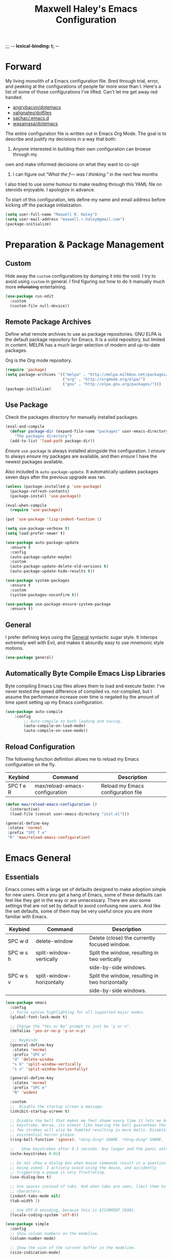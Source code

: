 ;;; -*- lexical-binding: t; -*-
#+TITLE: Maxwell Haley's Emacs Configuration
#+OPTIONS: toc:4 h:4
#+STARTUP: showeverything
#  LocalWords:  Leuven Flycheck modeline keybinds Cliplink ido minibuffer GC ui
#  LocalWords:  iBuffer Dired Magit ELPA MELPA Keybinds Keybind SPC SCP UTF CLI
#  LocalWords:  emacs modeline paren pinky dired magit Magit's LaTeX Flyspell
#  LocalWords:  flyspell lang lsp flycheck imenu ibuffer

* Forward
  My living monolith of a Emacs configuration file. Bred through trial, error, and
  peeking at the configurations of people far more wise than I. Here's a list
	of some of those configurations I've lifted. Can't let me get away red handed.

	- [[https://github.com/angrybacon/dotemacs][angrybacon/dotemacs]]
	- [[https://github.com/valignatev/dotfiles][valignatev/dotfiles]]
	- [[https://github.com/sachac/.emacs.d][sachac/.emacs.d]]
	- [[https://github.com/wasamasa/dotemacs][wasamasa/dotemacs]]

	The entire configuration file is written out in Emacs Org Mode. The goal is to
	describe and justify my decisions in a way that both:

	1. Anyone interested in building their own configuration can browse through my
	own and make informed decisions on what they want to co-opt
	2. I can figure out /"What the f--- was I thinking."/ in the next few months

	I also tried to use some humour to make reading through this YAML file on
	steroids enjoyable. I apologize in advance.

  To start of this configuration, lets define my name and email address before
	kicking off the package initialization.

	#+BEGIN_SRC emacs-lisp
	(setq user-full-name "Maxwell R. Haley")
	(setq user-mail-address "maxwell.r.haley@gmail.com")
	(package-initialize)
	#+END_SRC

* Preparation & Package Management
** Custom
	 Hide away the ~custom~ configurations by dumping it into the void. I try to
   avoid using ~custom~ in general. I find figuring out how to do it manually
   much more +infuriating+ entertaining.

	 #+BEGIN_SRC emacs-lisp
     (use-package cus-edit
       :custom
       (custom-file null-device))
	 #+END_SRC

** Remote Package Archives
	 Define what remote archives to use as package repositories. GNU ELPA is the
	 default package repository for Emacs. It is a solid repository, but limited
	 in content. MELPA has a much larger selection of modern and up-to-date packages.

	 Org is the Org mode repository.

	 #+BEGIN_SRC emacs-lisp
     (require 'package)
     (setq package-archives '(("melpa" . "http://melpa.milkbox.net/packages/")
                              ("org" . "http://orgmode.org/elpa/")
                              ("gnu" . "http://elpa.gnu.org/packages/")))
     (package-initialize)
	 #+END_SRC

** Use Package
   Check the packages directory for manually installed packages.

   #+BEGIN_SRC emacs-lisp
     (eval-and-compile
       (defvar package-dir (expand-file-name "packages" user-emacs-directory)
         "The packages directory")
       (add-to-list 'load-path package-dir))
   #+END_SRC

	 /Ensure/ ~use-package~ is always installed alongside this configuration. I /ensure/
	 to always /ensure/ my packages are available, and then /ensure/ I have the
	 newest packages available.

	 Also included is ~auto-package-update~. It automatically updates packages seven
	 days after the previous upgrade was ran.

	 #+BEGIN_SRC emacs-lisp
     (unless (package-installed-p 'use-package)
       (package-refresh-contents)
       (package-install 'use-package))

     (eval-when-compile
       (require 'use-package))

     (put 'use-package 'lisp-indent-function 1)

     (setq use-package-verbose t)
     (setq load-prefer-newer t)

     (use-package auto-package-update
       :ensure t
       :config
       (auto-package-update-maybe)
       :custom
       (auto-package-update-delete-old-versions t)
       (auto-package-update-hide-results t))

     (use-package system-packages
       :ensure t
       :custom
       (system-packages-noconfirm t))

     (use-package use-package-ensure-system-package
       :ensure t)
	 #+END_SRC

** General
	 I prefer defining keys using the [[https://github.com/noctuid/general.el][General]] syntactic sugar style. It interops
	 extremely well with Evil, and makes it absurdly easy to use mnemonic style
	 motions.

		#+BEGIN_SRC emacs-lisp
      (use-package general)
		#+END_SRC

** Automatically Byte Compile Emacs Lisp Libraries
	 Byte compiling Emacs Lisp files allows them to load and execute faster. I've
	 never tested the speed difference of compiled vs. not-compiled, but I assume
	 the performance increase over time is negated by the amount of time spent
	 setting up my Emacs configuration.

	 #+BEGIN_SRC emacs-lisp
			(use-package auto-compile
				:config
					;; Auto-compile on both loading and saving.
					(auto-compile-on-load-mode)
					(auto-compile-on-save-mode))
	 #+END_SRC

** Reload Configuration
	 The following function definition allows me to reload my Emacs configuration
	 on the fly.

   | Keybind   | Command                        | Description                        |
   |-----------+--------------------------------+------------------------------------|
   | SPC f e R | max/reload-emacs-configuration | Reload my Emacs configuration file |

	 #+BEGIN_SRC emacs-lisp
     (defun max/reload-emacs-configuration ()
       (interactive)
       (load-file (concat user-emacs-directory "init.el")))

     (general-define-key
      :states 'normal
      :prefix "SPC f e"
      "R" 'max/reload-emacs-configuration)
	 #+END_SRC

* Emacs General
** Essentials
	Emacs comes with a large set of defaults designed to make adoption simple for
	new users. Once you get a hang of Emacs, some of these defaults can feel like
	they get in the way or are unnecessary. There are also some settings that are
	not set by default to avoid confusing new users. And like the set defaults,
	some of them may be very useful once you are more familiar with Emacs.

  | Keybind   | Command                   | Description                                     |
  |-----------+---------------------------+-------------------------------------------------|
  | SPC w d   | delete-window             | Delete (close) the currently focused window.    |
  | SPC w s h | split-window-vertically   | Split the window, resulting in two vertically  |
  |           |                           | side-by-side windows.                           |
  | SPC w s v | split-window-horizontally | Split the window, resulting in two horizontally |
  |           |                           | side-by-side windows.                           |

   #+BEGIN_SRC emacs-lisp
     (use-package emacs
       :config
       ;; Force syntax highlighting for all supported major modes.
       (global-font-lock-mode t)

       ;; Change the "Yes or No" prompt to just be "y or n".
       (defalias 'yes-or-no-p 'y-or-n-p)

       ;;; Keybinds
       (general-define-key
        :states 'normal
        :prefix "SPC w"
        "d" 'delete-window
        "s h" 'split-window-vertically
        "s v" 'split-window-horizontally)

       (general-define-key
        :states 'normal
        :prefix "SPC e"
        "N" 'widen)

       :custom
       ;;  Disable the startup screen & message.
       (inhibit-startup-screen t)

       ;; Disable the bell that makes me feel shame every time it lets me know I fumbled a
       ;; keystroke. Worse, its almost like hearing the bell guarantees the next
       ;; few strokes will also be fumbled resulting in more bells. Disable this
       ;; existential horror please.
       (ring-bell-function 'ignore); *ding-ding* SHAME. *ding-ding* SHAME.

       ;;	Show keystrokes after 0.1 seconds. Any longer and the panic sets in.
       (echo-keystrokes 0.01)

       ;; Do not show a dialog box when mouse commands result in a question
       ;; being asked. I actively avoid using the mouse, and accidently
       ;; triggering a popup is very frustrating.
       (use-dialog-box t)

       ;; Use spaces instead of tabs. And when tabs are seen, limit them to two
       ;; characters.
       (indent-tabs-mode nil)
       (tab-width 2)

       ;; Use UTF-8 encoding, because this is ${CURRENT_YEAR}.
       (locale-coding-system 'utf-8))
	 #+END_SRC

	 #+BEGIN_SRC emacs-lisp
     (use-package simple
       :config
       ;; Show column numbers on the modeline.
       (column-number-mode)

       ;; Show the size of the current buffer in the modeline.
       (size-indication-mode)

       ;; Visually wrap lines when the characters are too close to the fringe.
     (global-visual-line-mode 1)
       :custom
       ;; If the cursor is on the end of a line, stay on the end of the line when
       ;; moving to the next or previous line.
       (track-eol t)

       ;; Always show the current line number and column number
       ;; in the buffer. When both enabled, they appear like this:
       ;; ~~~
       ;; (line, col)
       ;; ~~~
       (line-number-mode t)
       (column-number-mode t)

       ;; Adds some curly arrows to help show which lines are being effected by
       ;; visual line wrapping.
       (visual-line-fringe-indicators '(left-curly-arrow right-curly-arrow)))
	 #+END_SRC

	 Similarly, I like having which-key around to pat me on the back and tell
	 me I'm doing okay when I start a motion and forget where to go next.

	 #+BEGIN_SRC emacs-lisp
		 (use-package which-key
			 :hook (after-init . which-key-mode))
	 #+END_SRC

	 Automatically decompress archives when reading, and then compress again when
	 writing.

	 #+BEGIN_SRC emacs-lisp
		 (auto-compression-mode t)
	 #+END_SRC

   Enable the Garbage Collector Magic Hack. This will kick in the built in GC
   whenever the system is idle,

	 #+BEGIN_SRC emacs-lisp
     (use-package gcmh
       :ensure t
       :init
       (gcmh-mode 1))
	 #+END_SRC

   Describing things is one of the best ways to understand how Emacs works.
   Whenever I need to trouble shoot, the first thing I do is describe whatever
   it is I'm having problems with.

   | Keybind   | Command           | Description                                |
   |-----------+-------------------+--------------------------------------------|
   | SPC h d f | describe-function | Look up the definition of a function.      |
   | SPC h d k | describe-key      | Look up the function invoked by the        |
   |           |                   |  given key.                               |
   | SPC h d m | describe-mode     | Displays the documentation for the current |
   |           |                   | major and minor modes.                     |
   | SPC h d s | describe-symbol   | Look up the definition of a symbol.        |
   | SPC h d v | describe-variable | Look up the definition and value of a      |
   |           |                   | variable.                                  |

   #+BEGIN_SRC emacs-lisp
     (use-package help-fns
       :config
       (general-define-key
        :states 'normal
        :prefix "SPC h d"
        "f" 'describe-function
        "k" 'describe-key
        "m" 'describe-mode
        "s" 'describe-symbol
        "v" 'describe-variable))
	 #+END_SRC

** Files
   Of course, the core purpose of a file editor is to edit files. And when we
   have edited a file, that file needs to be saved. Emacs has plenty of built in
   saving functionality, as well as the ability to make plenty of backups in
   case you forgot to save.

		| Keybind | Command                    | Description                                   |
		|---------+----------------------------+-----------------------------------------------|
		| SPC q q | save-buffers-kill-terminal | Prompt to save all buffers, then close Emacs. |
		| SPC f r | save-buffer                | Save the currently focused buffer.            |
		| SPC f w | find-file                  | Navigate to a file via a tab-complete         |
		|         |                            | path editor.                                  |

   #+BEGIN_SRC emacs-lisp
     (use-package files
       :hook
       ;; Always delete trailing whitespace when saving a file.
       (before-save . delete-trailing-whitespace)

       ;; Automatically save buffers when losing focus, or when a frame is deleted.
       (focus-out-hook . save-some-buffers)
       (delete-frame-functions . save-some-buffers)

       :config
       ;;; Keybinds
       ;; Quit Emacs.
       (general-define-key
        :states 'normal
        :prefix "SPC q"
        "q" 'save-buffers-kill-terminal)

       ;; Read/write file.
       (general-define-key
        :states 'normal
        :prefix "SPC f"
        "w" 'save-buffer
        "r" 'find-file)

       :custom
       ;; Emacs auto-backups files, which is great. But, it dumps them in the current
       ;; directory, which is terrible. Instead, dump them into ~.emacs.d/~.
       (backup-directory-alist '(("." . "~/.emacs.d/backups")))

       ;; I don't want to have my hard drive littered with backups, so I set Emacs to
       ;; only keep up to three backup versions. I also don't want to have a nag every
       ;; time it wants to delete a backup. I also include version controlled files,
       ;; just in case.
       (version-control t)
       (kept-old-versions 2)
       (delete-old-versions t)
       (vc-make-backup-files t)

       ;; Always include a trailing newline at the end of a file.
       (require-final-newline t))
   #+END_SRC

   It is also very useful to automatically refresh buffers. That is: If the
   content of a buffer changes (such as a file changing on disk), then redraw
   the buffer. I also set it to refresh non-file buffers (such as Dired
   buffers), and to suppress the nag.

	 #+BEGIN_SRC emacs-lisp
     (use-package autorevert
       :config
       (global-auto-revert-mode t)
       :custom
       (global-auto-revert-non-file-buffers t)
       (auto-revert-verbose nil))
	 #+END_SRC

	 I also want to backup all of the commands I've used, so I can re-invoke them
   in later sessions. Command history is essential for any command based environment.

	 #+BEGIN_SRC emacs-lisp
		 (use-package savehist
			 :init
			 (setq savehist-file "~/.emacs.d/savehist")
			 (setq savehist-save-minibuffer-history +1)
			 (setq savehist-additional-variables
						 '(kill-ring
							 search-ring
							 regexp-search-ring))
			 :config
			 (savehist-mode))
	 #+END_SRC

   Tramp let's me use Emacs to edit remote files. For example, changing a Docker
   compose file from the comfort of my local machine. I default to editing over
   SSH instead of using SCP. [[https://www.emacswiki.org/emacs/TrampMode#toc12][I also need to override the shell prompt pattern to
   prevent Tramp from hanging.]]

	 #+BEGIN_SRC emacs-lisp
     (use-package tramp
       :custom
       (tramp-default-method "ssh" "SSH is faster than SCP.")
       (tramp-shell-prompt-pattern "\\(?:^\\|\r\\)[^]#$%>\n]*#?[]#$%>].* *\\(^[\\[[0-9;]*[a-zA-Z] *\\)*"
                                   "Not having this pattern set causes Tramp to hang on connection."))
	 #+END_SRC

** Graphical User Interface
	 Seeing three bars on a slot machine is good. Seeing three bars on Emacs is bad.

	 #+BEGIN_SRC emacs-lisp
		 (use-package menu-bar
			 :config
			 (menu-bar-mode -1))

		 (use-package scroll-bar
			 :config
			 (scroll-bar-mode -1))

		 (use-package tool-bar
			 :config
			 (tool-bar-mode -1))

		 (use-package tooltip
			 :defer t
			 :custom
			 (tooltip-mode -1))
	 #+END_SRC

	 Undo/Redo window layouts using C-c <left> and C-c <right>. Lets me fix
	 accidental destruction the layout of windows and buffers.

	 #+BEGIN_SRC emacs-lisp
		 (use-package winner
			 :config
			 (winner-mode 1))
	 #+END_SRC

** Editor
*** Character Encoding & General Formatting
		Set the current font to [[https://typeof.net/Iosevka/][Iosevka Term SS04]] with a size of 11.

		#+BEGIN_SRC emacs-lisp
			(add-to-list 'default-frame-alist '(font . "Iosevka Term SS04-11"))
		#+END_SRC

		Use UTF-8 encoding everywhere. I rarely run Emacs in a terminal, and even then
		my terminal of choice also supports UTF-8. No reason to not enable.

		#+BEGIN_SRC emacs-lisp
      (use-package mule
        :config
        (set-terminal-coding-system 'utf-8)
        (set-keyboard-coding-system 'utf-8)
        (set-selection-coding-system 'utf-8)
        (prefer-coding-system 'utf-8))
		#+END_SRC

		To congratulate myself for taking a stand against non-UTF-8 encoding, I will
		reward myself with some pretty symbols.

		#+BEGIN_SRC emacs-lisp
			(use-package pretty-mode
				:config
				(global-pretty-mode t))
		#+END_SRC

		Always include a trailing newline at the end of a file. As well, disable
		sentences ending with a double space. I don't think I've ever seen someone
		do this in real life, and to be frank I don't think I want to meet the people
		that do.

		#+BEGIN_SRC emacs-lisp
			(setq sentence-end-double-space nil)
		#+END_SRC

*** Colour Theme
		I've recently switched over to the [[https://github.com/fniessen/emacs-leuven-theme][Leuven]] theme. I've started switching
		over to light-themes for my systems in general. I keep my brightness
		relatively low, so dark-themes end up having poor contrast. Leuven
		was built with Org-mode in mind, and gives Org files a more cohesive
		feeling.

		#+BEGIN_SRC emacs-lisp
      (use-package leuven-theme
        :ensure t
        :config
        ;; Load the theme unless running without an interactive terminal.
        (unless noninteractive
          (load-theme 'leuven t)))
		#+END_SRC

*** Highlighting & Pair Matching
    Highlight the row the cursor is currently on.

    #+BEGIN_SRC emacs-lisp
      (use-package hl-line
        :config
        (global-hl-line-mode))
    #+END_SRC

    When the cursor is over a parenthesis, highlight all of the content between
    that parenthesis and it's matching opening/closing parenthesis. This is
    mostly useful when working with Lisp, but I have found it helpful in other
    situations as well. So I set it globally.

    #+BEGIN_SRC emacs-lisp
      (use-package paren
        :config
        (show-paren-mode)
        :custom
        (show-paren-style 'expression)
        (show-paren-delay 0))
    #+END_SRC

    Automatically insert a closing symbol if an opening symbol is entered
    (paren., bracket, brace, etc.). The closing symbol is after the point
    of the cursor, so I can keep typing without having to adjust to the
    newly entered text.

    #+BEGIN_SRC emacs-lisp
      (use-package elec-pair
        :config
        (electric-pair-mode))
    #+END_SRC

*** Doom Modeline
		A """minimalist""" modeline. It's minimalist, so that justifies satisfying
		my need for fancy colours and icons everywhere I look so I can keep my ADD
		rattled brain distracted while the rest of me tries to do real work.

		#+BEGIN_SRC emacs-lisp
			(use-package doom-modeline
				:hook (after-init . doom-modeline-mode))

			(use-package all-the-icons)
		#+END_SRC

*** Relative Line Numbering
		I really like Vim's relative line number feature. I find it makes taking
		advantage of motions easier since it removes any sort of mental math. I
		use the [[https://github.com/coldnew/linum-relative][linum-relative]] package for this.

		#+BEGIN_SRC emacs-lisp
			(use-package linum-relative
				:init
				;; ~display-line-numbers-mode~ is the faster backend on Emacs 26
				(setq linum-relative-backend 'diplay-line-numbers-mode)
				:config
				(linum-relative-global-mode 1))
		#+END_SRC

*** Smooth Scrolling
		Leaves just a bit of room at the bottom and top of the window when
		scrolling. Something about it just feels so right. Uses the
		[[https://github.com/aspiers/smooth-scrolling][smooth-scrolling package]] .

		#+BEGIN_SRC emacs-lisp
			(use-package smooth-scrolling
				:config
				(smooth-scrolling-mode 1))
		#+END_SRC

* Evil Mode
	Vim has the superior input style. There. I said it. Modal-based bindings flow so much
  better for me, both in thinking and in executing. Using Emacs native modifier bindings
  feels incredibly restrictive in comparison. My left hand needs to positioned to always
  be able to hold down Control, Alt, or Meta. Making my pinky the main work-horse of
  my typing, to me, feels like a terrible mistake. On the other hand, modal style editing
	lets me use my fingers equally. Even when I need to use some sort of modifier key (mostly
  the space bar), it ends up being my thumb doing the work. My thumb can withstand the
  brute force of slamming it down in frustration during a heated moment. My pinky is
  barely even an appendage.

	Evil mode gives me Vim-like keybindings without having to invest in any sort of
  remapping. I, of course, still add my own mappings and re-mappings. Not because Vim
  lacks anything, but entirely due to personal preference. Without Evil, I don't think
  I could see myself ever using Emacs seriously.

  | Keybind   | Command                   | Description                                     |
  |-----------+---------------------------+-------------------------------------------------|
  | SPC w h   | evil-window-left          | Focus the window to the left.                   |
  | SPC w j   | evil-window-bottom        | Focus the window below.                         |
  | SPC w k   | evil-window-up            | Focus the window above.                         |
  | SPC w l   | evil-window-right         | Focus the window to the right.                  |

  #+BEGIN_SRC emacs-lisp
    (use-package evil
      :config
      (evil-mode))

    (use-package evil-core
      :config
      (evil-set-initial-state 'ibuffer-mode 'normal))

    (use-package evil-commands
      :config
      (general-define-key
       :states 'normal
       :prefix "SPC w"
       "h" 'evil-window-left
       "j" 'evil-window-down
       "k" 'evil-window-up
       "l" 'evil-window-right))

    (use-package evil-commentary
      :ensure t
      :config
      (progn
        ;; Enable by default
        (evil-commentary-mode)))
  #+END_SRC

* ido
 [[https://www.emacswiki.org/emacs/InteractivelyDoThings][Ido]] (Interactively Do Things) is a built-in minor mode that provides
 "interactive" text entry. This mostly means the minibuffer will filter away all
 entries that could not match your input without having to hit ~TAB~ each time.

  #+BEGIN_SRC emacs-lisp
    (use-package ido
      :config
      (ido-mode)
      :custom
      (ido-everywhere t "Enables ido for all buffer/file reading.")
      (ido-enable-flex-matching t "If no prefix matches are found, look for the \
                                    sequence of characters anywhere in an entry."))
  #+END_SRC

  I do not like the default in-line display used by ido. [[https://github.com/creichert/ido-vertical-mode.el][Ido-vertical-mode]] reads
  better to me, displaying all entries in a single column.

  I would prefer something grid-like, such as [[https://github.com/larkery/ido-grid-mode.el][ido-grid-mode]], but I have found it
  slows down Emacs too much.

  #+BEGIN_SRC emacs-lisp
    (use-package ido-vertical-mode
       :ensure t
       :after ido
       :config
       (ido-vertical-mode)
       :custom
       (ido-vertical-define-keys 'C-n-and-C-p-only "Use C-n/C-p to move selection."))

  #+END_SRC

  Ido-everywhere unfortunately does not apply everywhere. To get Ido completion
  nearly everywhere, I use the [[https://github.com/DarwinAwardWinner/ido-completing-read-plus][ido-completing-read+]] package. Assisting is the
  [[https://github.com/DarwinAwardWinner/crm-custom][crm-custom]] package that allows Ido completion in functions that can take in
  multiple inputs.

  To supplement anything else that doesn't get Ido completion, I enable the
  built-in ~icomplete~ mode.

  #+BEGIN_SRC emacs-lisp
    (use-package ido-completing-read+
      :ensure t
      :after ido
      :config
      (ido-ubiquitous-mode))

    (use-package crm-custom
      :ensure t
      :after ido-completing-read+
      :config
      (crm-custom-mode))

    (use-package icomplete
      :after ido-completing-read+
      :config
      (icomplete-mode))
  #+END_SRC

* iBuffer
	iBuffer is a great tool for managing the many buffers created in day-to-day
	Emacs use.

  | Keybind | Command | Description               |
  |---------+---------+---------------------------|
  | SPC b b | ibuffer | Open the iBuffer...buffer |

  #+BEGIN_SRC emacs-lisp
    (use-package ibuffer
      :config
      ;;; Keybinds

      (general-define-key
       :states 'normal
       :prefix "SPC b"
       "b" 'ibuffer)

      (general-define-key
       :states 'normal
       :keymaps 'ibuffer-mode-map
       "j" 'evil-next-line
       "k" 'evil-previous-line
       "l" 'ibuffer-visit-buffer
       "v" 'ibuffer-toggle-marks
       "m" 'ibuffer-mark-forward
       "u" 'ibuffer-unmark-forward
       "=" 'ibuffer-diff-with-file
       "J" 'ibuffer-jump-to-buffer
       "M-g" 'ibuffer-jump-to-buffer
       "M-s a C-s" 'ibuffer-do-isearch
       "M-s a M-C-s" 'ibuffer-do-isearch-regexp
       "M-s a C-o" 'ibuffer-do-occur
       "DEL" 'ibuffer-unmark-backward
       "M-DEL" 'ibuffer-unmark-all
       "* *" 'ibuffer-unmark-all
       "* M" 'ibuffer-mark-by-mode
       "* m" 'ibuffer-mark-modified-buffers
       "* u" 'ibuffer-mark-unsaved-buffers
       "* s" 'ibuffer-mark-special-buffers
       "* r" 'ibuffer-mark-read-only-buffers
       "* /" 'ibuffer-mark-dired-buffers
       "* e" 'ibuffer-mark-dissociated-buffers
       "* h" 'ibuffer-mark-help-buffers
       "* z" 'ibuffer-mark-compressed-file-buffers
       "." 'ibuffer-mark-old-buffers

       "d" 'ibuffer-mark-for-delete
       "C-d" 'ibuffer-mark-for-delete-backwards
       "x" 'ibuffer-do-kill-on-deletion-marks

       ;; immediate operations
       "n" 'ibuffer-forward-line
       "SPC" 'forward-line
       "p" 'ibuffer-backward-line
       "M-}" 'ibuffer-forward-next-marked
       "M-{" 'ibuffer-backwards-next-marked
       "g" 'ibuffer-update
       "," 'ibuffer-toggle-sorting-mode
       "s i" 'ibuffer-invert-sorting
       "s a" 'ibuffer-do-sort-by-alphabetic
       "s v" 'ibuffer-do-sort-by-recency
       "s s" 'ibuffer-do-sort-by-size
       "s f" 'ibuffer-do-sort-by-filename/process
       "s m" 'ibuffer-do-sort-by-major-mode

       "/ m" 'ibuffer-filter-by-used-mode
       "/ M" 'ibuffer-filter-by-derived-mode
       "/ n" 'ibuffer-filter-by-name
       "/ c" 'ibuffer-filter-by-content
       "/ e" 'ibuffer-filter-by-predicate
       "/ f" 'ibuffer-filter-by-filename
       "/ >" 'ibuffer-filter-by-size-gt
       "/ <" 'ibuffer-filter-by-size-lt
       "/ r" 'ibuffer-switch-to-saved-filters
       "/ a" 'ibuffer-add-saved-filters
       "/ x" 'ibuffer-delete-saved-filters
       "/ d" 'ibuffer-decompose-filter
       "/ s" 'ibuffer-save-filters
       "/ p" 'ibuffer-pop-filter
       "/ !" 'ibuffer-negate-filter
       "/ t" 'ibuffer-exchange-filters
       "/ TAB" 'ibuffer-exchange-filters
       "/ o" 'ibuffer-or-filter
       "/ g" 'ibuffer-filters-to-filter-group
       "/ P" 'ibuffer-pop-filter-group
       "/ D" 'ibuffer-decompose-filter-group
       "/ /" 'ibuffer-filter-disable

       "M-n" 'ibuffer-forward-filter-group
       "\t" 'ibuffer-forward-filter-group
       "M-p" 'ibuffer-backward-filter-group
       [backtab] 'ibuffer-backward-filter-group
       "M-j" 'ibuffer-jump-to-filter-group
       "C-k" 'ibuffer-kill-line
       "C-y" 'ibuffer-yank
       "/ S" 'ibuffer-save-filter-groups
       "/ R" 'ibuffer-switch-to-saved-filter-groups
       "/ X" 'ibuffer-delete-saved-filter-groups
       "/ \\" 'ibuffer-clear-filter-groups

       "% n" 'ibuffer-mark-by-name-regexp
       "% m" 'ibuffer-mark-by-mode-regexp
       "% f" 'ibuffer-mark-by-file-name-regexp

       "C-t" 'ibuffer-visit-tags-table

       "|" 'ibuffer-do-shell-command-pipe
       "!" 'ibuffer-do-shell-command-file
       "~" 'ibuffer-do-toggle-modified
       "A" 'ibuffer-do-view
       "D" 'ibuffer-do-delete
       "E" 'ibuffer-do-eval
       "F" 'ibuffer-do-shell-command-file
       "I" 'ibuffer-do-query-replace-regexp
       "H" 'ibuffer-do-view-other-frame
       "N" 'ibuffer-do-shell-command-pipe-replace
       "M" 'ibuffer-do-toggle-modified
       "O" 'ibuffer-do-occur
       "P" 'ibuffer-do-print
       "Q" 'ibuffer-do-query-replace
       "R" 'ibuffer-do-rename-uniquely
       "S" 'ibuffer-do-save
       "T" 'ibuffer-do-toggle-read-only
       "U" 'ibuffer-do-replace-regexp
       "V" 'ibuffer-do-revert
       "W" 'ibuffer-do-view-and-eval
       "X" 'ibuffer-do-shell-command-pipe

       "w" 'ibuffer-copy-filename-as-kill

       "e" 'ibuffer-visit-buffer
       "f" 'ibuffer-visit-buffer
       "C-x C-f" 'ibuffer-find-file
       "o" 'ibuffer-visit-buffer-other-window
       "C-o" 'ibuffer-visit-buffer-other-window-noselect
       "M-o" 'ibuffer-visit-buffer-1-window
       "C-x v" 'ibuffer-do-view-horizontally
       "C-c C-a" 'ibuffer-auto-mode
       "C-x 4 RET" 'ibuffer-visit-buffer-other-window
       "C-x 5 RET" 'ibuffer-visit-buffer-other-frame))
	#+END_SRC

* Dired-X
  Dired-X is the extended version of the Emacs file manager Dired. I'll be
  honest, I do not use Dired-X very often. If I need to read a file, I'd
  rather use the ~fine-file~ command and navigate my file system using
  a path. For all file system level operations, I would much rather
  switch to my shell. My Dired-X usage is mostly if I need to open a file
  and I've forgotten the name and need a list of files/directories. And
  even then, it's only if I feel pressed for time, or if a coworker is
  over my shoulder.

  The keybinds are only for vim-like navigation. Nothing special exists
  outside of those.

  I customise how the file system is displayed. Dired takes in standard ~ls~
  flags, which is really nice.

  | Switch                    | Description                                         |
  |---------------------------+-----------------------------------------------------|
  | -k                        | Default to 1024-byte blocks for disk usage.         |
  | -a                        | Do not ignore entries starting with ~.~.            |
  | -B                        | Do not list implied entries ending with =~=.        |
  | -h                        | Use human readable file sizes (1G instead of 1024). |
  | -l                        | Use a long listing format.                          |
  | --group-directories-first | Show directories at the top of the listing.         |

  | Keybind | Command    | Description                                     |
  |---------+------------+-------------------------------------------------|
  | SPC b d | dired      | Prompt for a path, and open Dired at that path. |
  | SPC b D | dired-jump | Opens Dired in the directory of the currently   |
  |         |            | focused buffer.                                 |

  #+BEGIN_SRC emacs-lisp
    (use-package dired-x
      :config
      ;; Disable nag when jumping to another dired-x buffer
      (put 'dired-find-alternate-file 'disable nil)

      ;;; Keybinds
      ;; Get to the Dired buffer.
      (general-define-key
       :states 'normal
       :prefix "SPC b"
       "d" 'dired
       "D" 'dired-jump)

      ;; Remapping Dired commands
      (general-define-key
       :states 'normal
       :keymaps 'dired-mode-map
       "l" 'dired-find-alternate-file
       "h" 'my-dired-up-directory
       "o" 'dired-sort-toggle-or-edit
       "v" 'dired-toggle-marks
       "m" 'dired-mark
       "u" 'dired-unmark
       "U" 'dired-unmark-all-marks
       "c" 'dired-create-directory
       "n" 'evil-search-next
       "N" 'evil-search-previous
       "q" 'kill-this-buffer)
      :custom
      (dired-listing-switches "-kaBhl --group-directories-first"))
  #+END_SRC

* Magit
	Magit is a Git porcelain for Emacs. Just like with Dired-X, I normally
	default to the shell and use the Git CLI. However, I've heard such
	good things about Magit that I figure I should give it a proper shot.

  | Keybind | Command | Description                   |
  |---------+---------+-------------------------------|
  | SPC g s | magit   | Open the Magit status buffer. |

  #+BEGIN_SRC emacs-lisp
    (use-package magit
      ;; Don't load Magit on my work (Windows) machine.
      :if (eq system-type 'gnu/linux)
      :ensure t
      :config
      (general-define-key
       :states 'normal
       :prefix "SPC g"
       "s" 'magit)

      :custom
      (magit-completing-read-function 'magit-ido-completing-read "Use Ido completion."))
	#+END_SRC

  I am using the black magic [[https://github.com/emacs-evil/evil-magit][~evil-magit~]] package for Magit's keybinds. The
  defaults seem sane enough, so I am going to stick with them until I feel like
  it needs some configuration.

	#+BEGIN_SRC emacs-lisp
    (use-package evil-magit
      :ensure t
      :requires magit)
	#+END_SRC

* Spellchecking
  I use Emacs for writing documents on a regular basis. Usually this means
  an ~org~ or Markdown file, but this could also be LaTeX files. I also
  this also could be comments within source code. Lastly, I like to draft emails
  within Emacs. This means I need spellchecking on the fly within Emacs to keep
  my documents professional. Flyspell is /the/ package for spell checking in
  Emacs. I use the popup menu from ~flyspell-correct~ to go through correction
  options. I also use ~auto-dictionary~ to automatically switch between
  dictionaries. I need this occasionally to go between English and French
  documents.

    | Keybind | Command                   | Description                                             |
    |---------+---------------------------+---------------------------------------------------------|
    | SPC s b | flyspell-buffer           | Manually invoke flyspell and check the entire buffer.   |
    | SPC s c | flyspell-correct-at-point | Correct the spelling of the work underneath the cursor. |
    | SPC s n | flyspell-goto-next-error  | Move the cursor to the next Flyspell error.             |
    | SPC t s | flyspell-mode             | Toggle flyspell in the current buffer.                  |

  #+BEGIN_SRC emacs-lisp
    (use-package flyspell
      :hook
      ;; Auto-start flyspell within Markdown, Org-mode, and TeX files
      ((markdown-mode org-mode latex-mode git-commit-mode) . flyspell-mode)

      :config
      (general-define-key
       :states 'normal
       :prefix "SPC s"
       "b" 'flyspell-buffer
       "c" 'flyspell-correct-at-point
       "n" 'flyspell-goto-next-error)

      (general-define-key
       :states 'normal
       :prefix "SPC t"
       "s" 'flyspell-mode))

    (use-package flyspell-correct-popup)

    (use-package auto-dictionary
      :hook (flyspell-mode . auto-dictionary-mode))
  #+END_SRC

* Programming
	A little known fact. Occasionally, I use Emacs to program. Outrageous
	I know, but it's true. For any language I use, I try to leverage a
	Language Server if available. Using a lang server simplifies the setup,
	and allows me to share one server configuration across several editors.
	As long as the functionality is in the server, I can guarantee it will
	be available in every editor I use. If no lang. server is available, or
	if there is some functionality not available in the lang. server, I will
  fall back to some sort of ~lang-mode~ package. Using both is also a valid
	option, as long as they do not conflict or result in displaying some chunks
	of information twice.

  | Keybind | Command                 | Description                                       |
  |---------+-------------------------+---------------------------------------------------|
  | SPC e b | lsp-format-buffer       | Format the entire buffer.                         |
  | SPC e o | lsp-organize-imports    | If possible, organize all imports in the buffer.  |
  | SPC e r | lsp-rename              | Rename the item at point across the project.      |
  | SPC e a | lsp-execute-code-action | Execute a code action based on the current point. |

  #+BEGIN_SRC emacs-lisp
    (use-package lsp-mode
      :hook (prog-mode . lsp)
      :config
      (general-define-key
       :states 'normal
       :prefix "SPC e"
       "b" 'lsp-format-buffer
       "o" 'lsp-organize-imports
       "r" 'lsp-rename
       "a" 'lsp-execute-code-action))
	#+END_SRC

	Flycheck is used for some linting by ~lsp-mode~.

  | Keybind   | Command                      | Description                                       |
  |-----------+------------------------------+---------------------------------------------------|
  | SPC e n   | flycheck-next-error          | Go to the next error.                             |
  | SPC e p   | flycheck-previous-error      | Go to the previous error.                         |

  #+BEGIN_SRC emacs-lisp
    (use-package flycheck
      :config
      ;; Flycheck by default
      (global-flycheck-mode)
      :custom
      ;; Disable flycheck on checkdoc
      (flycheck-disabled-checkers '(emacs-lisp-checkdoc))

      ;;; Keybinds
      (general-define-key
       :states 'normal
       :prefix "SPC e"
       "n" 'flycheck-next-error
       "p" 'flycheck-previous-error))

	#+END_SRC

	Company is the completion framework I leverage with ~lsp-mode~.

	#+BEGIN_SRC emacs-lisp
    (use-package company
      :config
      (global-company-mode))

    (use-package company-lsp
      :config
      ;; Add company-lsp as a backend to company-mode
      (push 'company-lsp company-backends)
      :custom
      ;; Cache completions if the cached results are incomplete
      (company-lsp-cache-candidates 'auto)

      ;; Fetch completion results asynchronously. No need to lock up just to
      ;; fetch results from the language server.
      (company-lsp-async t)

      ;; Enable snippet expansion from the language sever.
      (company-lsp-enable-snippet t)

      ;; Allow recompletion in the case there are other completion trigger
      ;; characters.
      (company-lsp-enable-recompletion t))
	#+END_SRC

	~lsp-ui~ gives much higher-level interactions with ~lsp-mode~:

	- Doc :: Fetch documentation and display it in a popup buffer.
	- Flycheck :: LSP interactions via Flycheck, like outputting the full list
							 and navigating between info/warnings/errors.
	- iMenu :: LSP interaction via ~imenu~.
	- Peek :: Enable peeking & jumping to definitions.
	- Sideline :: Display LSP actions and Flycheck output on the right-hand side
							 of the buffer.

	I deliberately disable the Doc functionality, as I find it intrusive. It also
	sometimes renders with an incorrect size. Instead, I have a key binding to
	enable/disable the Doc. The same goes for the ~imenu~ buffer.

	I change the face for the peek references to match the Leuven ~org-block~
	colours.

	The Sideline is a feature that I used to also disable, but after tweaking it
	a bit and removing the symbol information I find it very handy. The few tweaks
	I make are changing the face to match the ~ol1~ face from Leuven theme, and
	adding a prefix to the code actions panel. The only issue I still have with it
	is the Flycheck diagnostic information for /info/ showing up as a hideously
	bright green.

  | Keybind   | Command                      | Description                                      |
  |-----------+------------------------------+--------------------------------------------------|
  | SPC e l   | lsp-ui-flycheck-list         | Open the flycheck buffer.                        |
  | SPC e f d | lsp-ui-peek-find-definitions | Peek find the definition of the item at point.   |
  | SPC e f r | lsp-ui-peek-find-references  | Peek find all references to the item at point.   |
  | SPC e u   | toggle-lsp-ui-doc            | Show the doc window if the window is not already |
  |           |                              | visible.                                         |
  | SPC b m   | toggle-lsp-ui-imenu          | Show the imenu buffer if not already visible.    |

  #+BEGIN_SRC emacs-lisp
    (use-package lsp-ui
      :after lsp
      :hook (lsp . lsp-ui-mode)
      :config
      (defun max/toggle-lsp-ui-doc ()
        "Toggle the UI Doc"
        (interactive)
        (if (lsp-ui-doc--visible-p)
            (lsp-ui-doc-hide)
          (lsp-ui-doc-show)))

      (defun max/toggle-lsp-ui-imenu ()
        "Toggle the ~lsp-ui~ ~imenu~ buffer."
        (interactive)
        (if (get-buffer "*lsp-ui-imenu*")
            (kill-buffer "*lsp-ui-imenu*")
          (lsp-ui-imenu)))

      ;;; Keybinds
      (general-define-key
       :states 'normal
       :prefix "SPC e"
       "f d" 'lsp-ui-peek-find-definitions
       "f r" 'lsp-ui-peek-find-references
       "l" 'lsp-ui-flycheck-list
       "u" 'max/toggle-lsp-ui-doc)

      (general-define-key
       :states 'normal
       :prefix "SPC b"
       "m" 'max/toggle-lsp-ui-imenu)

      ;; Fix 'q' not quiting the Flycheck list buffer
      ;; (general-define-key
      ;;  :states 'normal
      ;;  :keymap 'lsp-ui-flycheck-list-mode-map
      ;;  "q" 'lsp-ui-flycheck-list--quit)

      :custom
      (lsp-ui-sideline-enable t)
      (lsp-ui-sideline-ignore-duplicate t)
      (lsp-ui-sideline-code-actions-prefix " ℹ ")
      (lsp-ui-flycheck-enable t)
      (lsp-ui-doc-enable nil) ; Disable the Docs by default

      :custom-face
      (lsp-ui-sideline-code-action ((t (
                          :weight bold
                          :overline "#A7A7A7"
                          :foreground "#3C3C3C"
                          :background "#F0F0F0"))))

      (lsp-ui-peek-peek ((t (:background "#FFFFE0"))))
      (lsp-ui-peek-list ((t (:background "#FFFFE0"))))
      (lsp-ui-peek-filename ((t (
                            :foreground "#4183C4"
                            :background nil))))
      (lsp-ui-peek-highlight ((t (
                             :background "#F6FECD"
                             :slant italic))))
      (lsp-ui-peek-selection ((t (
                             :foreground "#333333"
                             :background "#F6FECD"))))
      (lsp-ui-peek-header ((t (
                          :underline "#A7A6AA"
                          :foreground "#555555"
                          :background "#E2E1D5"))))
      (lsp-ui-peek-footer ((t (
                          :underline "#A7A6AA"
                          :foreground "#555555"
                          :background "#E2E1D5")))))
	#+END_SRC

** Programming & Markup Languages
   The following are specific configurations for individual programming
   and markup languages.

*** Docker
    ~~~
    npm install --global dockerfile-language-server-nodejs
    ~~~

    #+BEGIN_SRC emacs-lisp
      (use-package dockerfile-mode
        :mode (("Dockerfile\\'" . dockerfile-mode)))
    #+END_SRC

*** Emacs Lisp
    #+BEGIN_SRC emacs-lisp
      (use-package elisp-slime-nav
        :hook (emacs-lisp-mode . elisp-slime-nav-mode)
        :config
        (general-define-key
         :states 'normal
         :prefix "SPC m"
         "e" 'pp-eval-last-sexp))

    #+END_SRC

*** Golang
    ~~~
    go get gopls
    ~~~

    #+BEGIN_SRC emacs-lisp
      (use-package go-mode
        :hook (before-save . gofmt-before-save)
        :custom
        ;; Run goimports before saving a file
        (gofmt-command "goimports"))
    #+END_SRC

*** Markdown
    #+BEGIN_SRC emacs-lisp
      (use-package markdown-mode
        :commands (markdown-mode gfm-mode)
        ;; Use GitHub markdown on README.md files, and regular Markdown on others
        :mode (("README\\.md'" . gfm-mode)
         ("\\.md\\'" . markdown-mode)))
    #+END_SRC

*** Typescript
    #+BEGIN_SRC emacs-lisp
      (use-package typescript-mode)
      (use-package json-mode)
    #+END_SRC

* Org-mode
	Org-mode was the killer feature that got me to try out Emacs to begin with,
	and honestly it's probably the main reason I keep using Emacs.

	I have tried many solutions to low tech or plain text note taking and
	productivity tools, but until org-mode I was constantly disappointed.
	Todo.txt, Markdown, XML with custom schemas, and Bullet Journals.
	Bullet Journals was the closest to a perfect solution, but my natural
  tendency to forget my journal at home lead to me dropping it as well.

	Combining org-mode with Orgzly and Syncthing has become my perfect
	organization, productivity, and note taking stack.

	The location of my Org files differs depending on what machine I am on. On my
	personal machine, the directory is ~/home/max/doc/org/~. It is synced to
  Nextcloud as a backup solution, and synced to my mobile phone with Syncthing.
  On my work machine, it is under ~F:\org\~. This drive is a network drive. Not
	really a backup, but better than only keeping it local.

  I keep three sequences for todo keywords. The task sequence, the blocked
  sequence, and the financial sequence. The task sequence is for tasks
  that are ongoing and not impeded. The blocked sequence are for tasks that I
  cannot actively work on. The financial sequence is for not forgetting to
  pay my phone bill again.

  The ~RAW~ state is for tasks that have been captured, but haven't yet been
  fleshed out. Maybe the task is just an idea, or it needs more information
  before it's actionable.

  The ~WAITING~, ~HOLD~, ~CANCELLED~, and ~OVERDUE~ state leave a timestamp
  and a require a comment whenever it is switched too. I use to document why
  a task has reached this (usually negative) state.

  I use tags to help prioritise my work. I use the Eisenhower matrix to
  prioritise my work. Each task is prioritised as either important or not
  important, and urgent or not urgent. Priority is assigned then from where
  on the matrix the task falls:

  1. Important & Urgent (Do ASAP)
  2. Important & Not Urgent (Schedule)
  3. Not Important & Urgent (Delegate if possible)
  4. Not Important & Not Urgent (Do it later)

  I use the ~PROJECT~ tag to indicate that all sub-headers are part of the same
  overarching task defined in the tagged header. I make sure to exclude this
  tag from the inheritance list so all sub-headers do not get the ~PROJECT~
  tag.

   | Keybind   | Command                         | Description                                          |
   |-----------+---------------------------------+------------------------------------------------------|
   | SPC m S h | org-demote-subtree              | Demote the entire subtree down one level.            |
   | SPC m S j | org-move-subtree-down           | Move the subtree below the subtree                   |
   |           |                                 | immediately after it.                                |
   | SPC m S k | org-move-subtree-up             | Move the subtree above the subtree                   |
   |           |                                 | immediately before it.                               |
   | SPC m S l | org-promote-subtree             | Promote the entire subtree up one level.             |
   | TAB       | org-cycle                       | Cycle the state of the headline at point (open/close |
   |           |                                 | headlines).                                          |
   | $         | org-end-of-line                 | Move cursor to the end of the line.                  |
   | ^         | org-beginning-of-line           | The opposite of ~$~                                  |
   | gh        | outline-up-heading              | Move cursor up one heading level.                    |
   | gj        | org-forward-heading-same-level  | Move cursor down one heading within the same level.  |
   | gk        | org-backward-heading-same-level | Move cursor up one heading within the same level.    |
   | gl        | outline-next-visible-heading    | Move cursor down one heading level.                  |
   | t         | org-todo                        | Change keyword state of heading.                     |
   | T         | org-insert-todo-heading         | Insert a heading at point with TODO keyword already  |
   |           |                                 | in place.                                            |
   | SPC m x b | max/org-bold-region             | Surround entire region with ~*~.                     |
   | SPC m x c | max/org-code-region             | Surround entire region with ~\~~.                    |
   | SPC m x i | max/org-italic-region           | Surround entire region with ~/~.                     |
   | SPC m x s | max/org-strike-through-region   | Surround entire region with ~+~.                     |
   | SPC m x u | max/org-underline-region        | Surround entire region with ~_~.                     |
   | SPC m x v | max/org-verbatim-region         | Surround entire region with ~=~.                     |
	 | SPC m h i | org-insert-heading-after-current | Exactly what it sounds like.                      |
	 | SPC m h I | org-insert-heading               | Insert heading at current point.                  |
	 | SPC m h s | org-insert-subheading            | Creates a new heading one level below the current |
	 |           |                                  | heading.                                          |
	 | SPC m h l | org-insert-link                  | Insert a org-mode link at point.                 |
		| SPC m b   | org-tree-to-indirect-buffer        | Opens the current subtree into a buffer where   |
		|           |                                    | it is the sole subtree. This lets me edit the   |
		|           |                                    | tree without visible distractions of the        |
		|           |                                    | surrounding trees. As well, it removes the      |
		|           |                                    | chance of accidental manipulating an unrelated  |
		|           |                                    | tree.                                           |
		| SPC m d   | org-deadline                       | Adds a deadline to the entry.                   |
		| SPC m D   | org-insert-drawer                  | Inserts a drawer at the cursor with a prompted  |
		|           |                                    | name. Drawers are good for hiding information.  |
		| SPC m E   | org-set-effort                     | Creates an /effort/ property in the properties  |
		|           |                                    | drawer. I set effort in the estimated amount    |
		|           |                                    | of time it will take to do a task.              |
		| SPC m n   | org-narrow-to-subtree              | Like ~SPC m b~, but doesn't open a new buffer   |
		|           |                                    | that isolates the subtree.                      |
		| SPC m N   | widen                              | Undo ~SPC m n~.                                 |
		| SPC m o   | org-open-at-point                  | Opens whatever the pointer is on. Used mainly   |
		|           |                                    | for opening links.                              |
		| SPC m p   | org-set-property                   | Create a property with a given name and value.  |
		| SPC m r   | org-refile                         | Refile an entry.                                |
		| SPC m s   | org-scheduled                      | Sets the scheduled property of an entry.        |
		| SPC m t   | org-show-todo-tree                 | Show a tree of all todo's in the open buffer.   |
		| SPC m y   | org-todo-yesterday                 | Change the status of a headline, but apply it   |
		|           |                                    | as if it happened yesterday. Good if I forgot   |
		|           |                                    | to complete a habit style task.                 |
		| SPC m !   | org-time-stamp-inactive            | Creates an inactive timestamp.                  |
		| SPC m ^   | org-sort                           | Sorts the entire active tree.                   |
		| SPC m *   | org-toggle-heading                 | Toggled the data under the pointer into an org  |
		|           |                                    | heading.                                        |
		| SPC m RET | org-insert-heading-respect-content | Inserts a heading after the current subtree.    |
		| SPC m :   | org-set-tags                       | Set the tags on a heading at the current point. |
		| SPC m '   | org-edit-special                   | Used mostly when editing source code blocks     |
		|           |                                    | inside an org file.                             |
		| SPC m /   | org-sparse-tree                    | Create a sparse tree based on some filter       |
		|           |                                    | criteria.                                       |
		| SPC m .   | org-time-stamp                     | Create a time stamp.                            |

  #+BEGIN_SRC emacs-lisp
    (use-package org
      :ensure t
      :init
      ;;; Set the base directory depending on what OS I am currently on.
      (defvar org-base-dir)
      (if (eq system-type 'gnu/linux)
          ;; Linux
          (setq org-base-dir "/home/max/doc/org")
        ;; Windows
        (setq org-base-dir "f:/org"))

      ;; Linum mode on large (>1000 lines) Org files results in masive
      ;; slowdowns when going over a lot of collapsed lines.
      (add-hook 'org-mode-hook (lambda() (linum-relative-mode -1)))

      ;; Automatically wrap lines at the 80th column.
      (add-hook 'org-mode-hook (lambda() (set-fill-column 80) (auto-fill-mode)))

      :commands (org-mode org-capture org-agenda orgtbl-mode)
      :mode ("\\.org$" . org-mode)
      :config
      ;; The following variables are set here instead of in the ~:custom~ body
      ;; because the ~:custom~ body does not see variables set in the scope of
      ;; the ~:init~ body.
      (setq org-directory org-base-dir)
      (setq org-agenda-files (list (concat org-directory "/agenda")))
      (setq org-default-notes-file (concat (car org-agenda-files) "/inbox.org"))
      (setq org-archive-location (concat (car org-agenda-files) "/archive.org::* Archives"))

      ;; Functions to quickly emphasize a region.
      (defun max/org-bold-region ()
        (interactive)
        (org-emphasize ?\*))
      (defun max/org-code-region ()
        (interactive)
        (org-emphasize ?\~))
      (defun max/org-italic-region ()
        (interactive)
        (org-emphasize ?\/))
      (defun max/org-strike-through-region ()
        (interactive)
        (org-emphasize ?\+))
      (defun max/org-underline-region ()
        (interactive)
        (org-emphasize ?\_))
      (defun max/org-verbatim-region ()
        (interactive)
        (org-emphasize ?\=))

      ;;; Keybinds
      (general-define-key
       :states 'normal
       :keymaps 'org-mode-map
       :prefix "SPC m"
       "b" 'org-tree-to-indirect-buffer
       "d" 'org-deadline
       "D" 'org-insert-drawer
       "E" 'org-set-effort
       "n" 'org-narrow-to-subtree
       "o" 'org-open-at-point
       "p" 'org-set-property
       "r" 'org-refile
       "s" 'org-schedule
       "t" 'org-show-todo-tree
       "y" 'org-todo-yesterday
       "!" 'org-time-stamp-inactive
       "^" 'org-sort
       "*" 'org-toggle-heading
       "RET" 'org-insert-heading-respect-content
       ":" 'org-set-tags
       "'" 'org-edit-special
       "/" 'org-sparse-tree
       "." 'org-time-stamp)

      (general-define-key
       :states 'normal
       :keymaps 'org-mode-map
       :prefix "SPC m S"
       "h" 'org-demote-subtree
       "j" 'org-move-subtree-down
       "k" 'org-move-subtree-up
       "l" 'org-promote-subtree)

      (general-define-key
       :states 'normal
       :keymaps 'org-mode-map
       "TAB" 'org-cycle
       "$" 'org-end-of-line
       "^" 'org-beginning-of-line
       "gh" 'outline-up-heading
       "gj" 'org-forward-heading-same-level
       "gk" 'org-backward-heading-same-level
       "gl" 'outline-next-visible-heading
       "t" 'org-todo
       "T" 'org-insert-todo-heading)

      (general-define-key
       :states 'visual
       :keymaps 'org-mode-map
       :prefix "SPC m x"
       "b" 'max/org-bold-region
       "c" 'max/org-code-region
       "i" 'max/org-italic-region
       "s" 'max/org-strike-through-region
       "u" 'max/org-underline-region
       "v" 'max/org-verbatim-region)

      (general-define-key
       :states 'normal
       :keymaps 'org-mode-map
       :prefix "SPC m h"
       "i" 'org-insert-heading-after-current
       "I" 'org-insert-heading
       "s" 'org-insert-subheading
       "l" 'org-insert-link)

      :custom
      (org-log-done 'time "Inserts a timestamp on task completion.")
      (org-use-fast-todo-selection t "Enable jumping to specific states.")
      (org-todo-keywords
       '((sequence "TODO(t)" "STARTED(s)" "|" "DONE(d)")
         (sequence "RAW(-)" "WAITING(w@/!)" "HOLD(h@/!)" "|" "CANCELLED(c@/!)")
         (sequence "EXPENSE(e)" "OVERDUE(o@/!)" "|" "PAID(p)")))
      (org-use-tag-inheritance t)
      (org-tags-exclude-from-inheritance '("PROJECT"))
      (org-tag-alist '(("important" . ?i)
                       ("urgent" . ?u)
                       ("!important" . ?I)
                       ("!urgent" . ?U)
                       ("PROJECT" . ?P)))
      (org-refile-use-outline-path t "
       Pick refile targets using paths. This works nicely with how I name bucket
       headlines for storing like tasks/notes.")
      (org-refile-targets '((org-agenda-files . (:maxlevel . 3))) "
    The refile targets are based off my agenda files, and only goes down three
    levels.")
      (org-fontify-done-headline t))
	#+END_SRC

	Org-bullets changes out the asterisks for UTF-8 symbols.

	#+BEGIN_SRC emacs-lisp
    (use-package org-bullets
      :hook (org-mode . org-bullets-mode))
  #+END_SRC

  Evil-org supplements missing keybinds until I get off my ass and define them.

   #+BEGIN_SRC emacs-lisp
	   (use-package evil-org
		   :after org
		   :config
		   (progn
			   (add-hook 'org-mode-hook 'evil-org-mode)
			   (add-hook 'evil-org-mode-hook
								   (lambda ()
									   (evil-org-set-key-theme)))
			   (require 'evil-org-agenda)
			   (evil-org-agenda-set-keys)))
   #+END_SRC

** Capture
	 Org-capture is a fantastic feature I wish I used more often. Most of the time
	 when capturing would be useful I'm away from my laptop. I use Orgzly's quick
	 note feature to accomplish a similar result, but the options for /how/ to
	 capture the information is far more limited than org-capture proper.

	 That being said, setting up capture templates for my work machine would
	 probably be a blessing. I'm on that thing 7.5 hours a day.

	 All templates are defined externally in ~*.txt~ files to keep this
	 configuration file clean. The goal of each template is to capture the minimum
   amount of information required for the item to be actionable (excluding the
   ~RAW~ capture). These are my templates:

   - Task :: An actionable todo item with a proper name, estimate, some sort of
            date, context tag, and priority tags. They are placed into the
            general task bucket in my main org file
   - Raw task :: An idea, task, or note that requires refinement. Could be a
                passing idea, a reminder, a quote, etc. Raw tasks are to never
                leave the my inbox.
   - Note :: A name, timestamp, content. Just a note.
   - Org Protocol Capture :: Used when capturing a web page via ~org-protocol~
        in Firefox. When used, it grabs the title of the web page, the full URL,
        and any text that was highlighted when the capture was initiated. This
        is the bookmarklet code:

   #+BEGIN_SRC javascript
   javascript:location.href='org-protocol://capture?template=p&url='+encodeURIComponent(location.href)
       + '&title='+encodeURIComponent(document.title)
       + '&body='+encodeURIComponent(window.getSelection())
   #+END_SRC

        | Keybind | Command              | Description                       |
        |---------+----------------------+-----------------------------------|
        | SPC m " | org-capture-finalize | Save and file the capture buffer  |
        | SPC m a | org-capture-kill     | Abandon the capture buffer        |

  #+BEGIN_SRC emacs-lisp
    (use-package org-capture
      :config
      ;;; Keybinds
      (general-define-key
       :states 'normal
       :prefix "SPC o"
       "c" 'org-capture)

      (general-define-key
       :states 'visual
       :keymaps 'org-capture-mode-map
       :prefix "SPC m"
       "'" 'org-capture-finalize
       "k" 'org-capture-kill)

      :custom
      (org-capture-templates
       '(("t" "Task" entry (file "~/doc/org/agenda/inbox.org")
          (file "~/.emacs.d/capture-templates/task.txt"))
         ("T" "Raw task" entry (file "~/doc/org/agenda/inbox.org")
          (file "~/.emacs.d/capture-templates/raw-task.txt"))
         ("n" "Note" entry (file "~/doc/org/agenda/inbox.org")
          (file "~/.emacs.d/capture-templates/note.txt"))
         ("j" "Journal Entry" entry (file+olp "~/doc/org/journal.org" "January" "W01")
          (file "~/.emacs.d/capture-templates/journal-entry.txt"))
         ("p" "Org Protocol Capture" entry (file "~/doc/org/agenda/inbox.org")
          (file "~/.emacs.d/capture-templates/protocol.txt")))))
	#+END_SRC

** Agenda
    | Keybind | Command         | Description                                     |
    |---------+-----------------+-------------------------------------------------|
    | SPC o a | org-agenda      | Opens the agenda command view. This lets me     |
    |         |                 | interactively decide how I want to use the      |
    |         |                 | org-mode agenda.                                |
    | SPC o o | org-agenda-list | Opens the agenda list view. Shows me my agenda  |
    |         |                 | For today and the next two days                 |
    | SPC o s | org-search-view | Opens the search view for org-mode. Lets me     |
    |         |                 | construct a complex search query.               |
    | SPC o t | org-tags-view   | Opens a view to filter org-mode items by tag.   |

	 #+BEGIN_SRC emacs-lisp
     (use-package org-agenda
       :config
       (general-define-key
        :states 'normal
        :prefix "SPC o"
        "a" 'org-agenda
        "o" 'org-agenda-list
        "s" 'org-search-view
        "t" 'org-tags-view)

       :custom
       (org-agenda-span 3 "
         By default, show today and the next two days when opening the agenda.
         When planning ahead, three days is usually good enough to see if I'm
         overworking myself.")
       (org-agenda-tags-column -100 "
         Pushes off the tags if I'm viewing the agenda in a vertical split on the
         laptop. I'd rather see the content of the heading rather than the tags
         associated in most contexts."))
	 #+END_SRC

** Clock
		| Keybind   | Command                            | Description                                     |
		|-----------+------------------------------------+-------------------------------------------------|
		| SPC m i   | org-clock-in                       | Begin tracking the amount of time spent on a    |
		|           |                                    | task.                                           |
		| SPC m O   | org-clock-out                      | Stop tracking time against a specific task.     |
		| SPC m Q   | org-clock-cancel                   | Stop the current clock and undo all time        |
		|           |                                    | tracked.                                        |
	 #+BEGIN_SRC emacs-lisp
     (use-package org-clock
       :config
       (general-define-key
        :states 'normal
        :prefix "SPC m"
        "i" 'org-clock-in
        "O" 'org-clock-out
        "Q" 'org-clock-cancel))
	 #+END_SRC

** Archive
		| Keybind   | Command                            | Description                                     |
		|-----------+------------------------------------+-------------------------------------------------|
		| spc m a   | org-archive-subtree                | takes the current subtree and moves it to an    |
		|           |                                    | archive files. I do this periodically to hide   |
		|           |                                    | done state entries without deleting them.       |

	 #+BEGIN_SRC emacs-lisp
     (use-package org-archive
       :config
       (general-define-key
        :states 'normal
        :keymaps 'org-mode-map
        :prefix "SPC m"
        "a" 'org-archive-subtree))
	 #+END_SRC

** Lists
		| Keybind   | Command                            | Description                                     |
		| SPC m c   | org-toggle-checkbox                | Toggles a checkbox between checked and empty.   |

	 #+BEGIN_SRC emacs-lisp
     (use-package org-archive
       :config
       (general-define-key
        :states 'normal
        :keymaps 'org-mode-map
        :prefix "SPC m"
        "c" 'org-toggle-checkbox))
	 #+END_SRC

** Export
		| Keybind   | Command                            | Description                                     |
		|-----------+------------------------------------+-------------------------------------------------|
		| SPC m e   | org-export-dispatch                | Opens the interactive export buffer. This is    |
		|           |                                    | used by me to export org files to PDF when      |
		|           |                                    | sharing my notes.                               |

	 #+BEGIN_SRC emacs-lisp
     (use-package org-archive
       :config
       (general-define-key
        :states 'normal
        :keymaps 'org-mode-map
        :prefix "SPC m"
        "e" 'org-export-dispatch))
	 #+END_SRC

** Source
   | Keybind | Command              | Description                       |
   |---------+----------------------+-----------------------------------|
   | SPC m ' | org-edit-src-exit    | Save and exit the org edit buffer |
   | SPC m k | org-edit-src-abort   | Abandon the changes in the buffer |

    #+BEGIN_SRC emacs-lisp
      (use-package org-src
        :config
        (general-define-key
         :states 'normal
         :keymaps ' org-src-mode-map
         :prefix "SPC m"
         "'" 'org-edit-src-exit
         "k" 'org-edit-src-abort))
		#+END_SRC

--
** Cliplink
   [[https://github.com/rexim/org-cliplink][org-cliplink]] grabs a URL from the clipboard, fetches the title of the web page,
   then inserts a link element with the URL as the link and the title as the
   description. I use this over ~org-protocol~ when I only want to use the web
   page as a reference point and not as an entry.

   | Keybind   | Command      | Description                       |
   |-----------+--------------+-----------------------------------|
   | SPC m L h | org-cliplink | Create a link based on the URL in |
   |           |              | the clipboard.                    |

   #+BEGIN_SRC emacs-lisp
    (use-package org-cliplink
      :ensure t
      :after org
      :config
      (general-define-key
       :states 'normal
       :keymaps 'org-mode-map
       :prefix "SPC m"
       "L" 'org-cliplink))
   #+END_SRC
